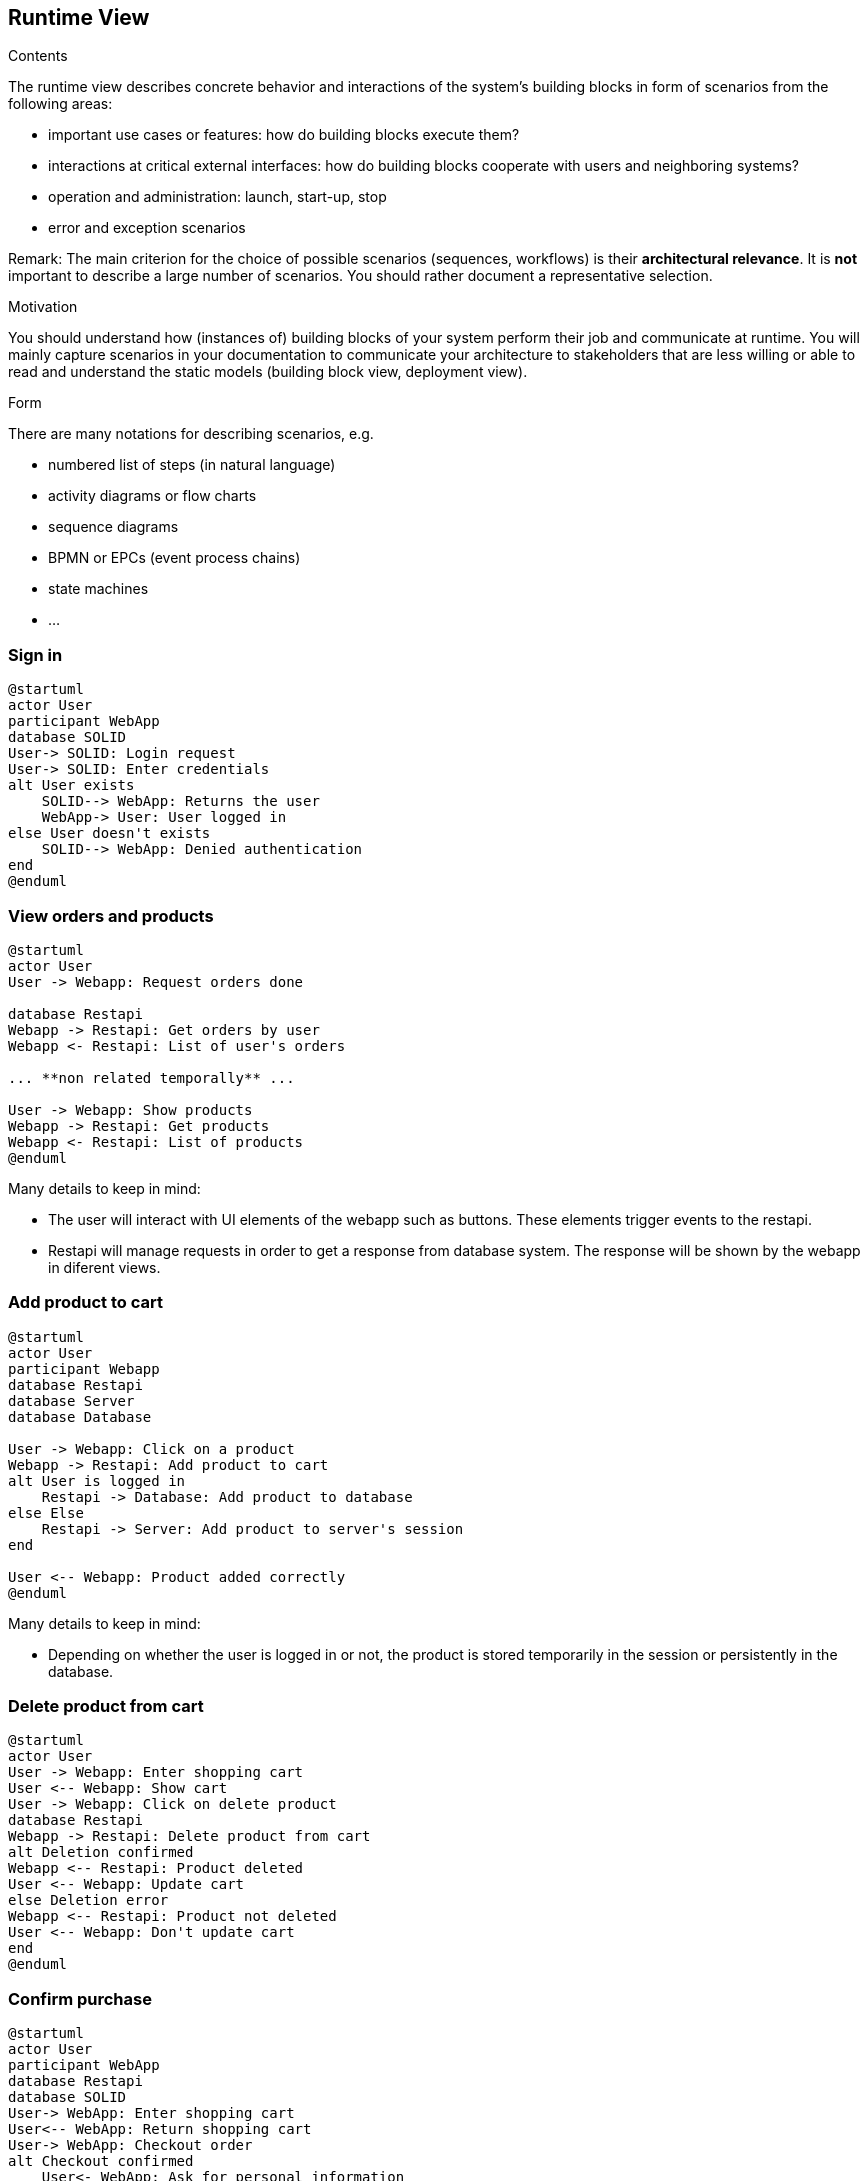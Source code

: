 [[section-runtime-view]]
== Runtime View


[role="arc42help"]
****
.Contents
The runtime view describes concrete behavior and interactions of the system’s building blocks in form of scenarios from the following areas:

* important use cases or features: how do building blocks execute them?
* interactions at critical external interfaces: how do building blocks cooperate with users and neighboring systems?
* operation and administration: launch, start-up, stop
* error and exception scenarios

Remark: The main criterion for the choice of possible scenarios (sequences, workflows) is their *architectural relevance*. It is *not* important to describe a large number of scenarios. You should rather document a representative selection.

.Motivation
You should understand how (instances of) building blocks of your system perform their job and communicate at runtime.
You will mainly capture scenarios in your documentation to communicate your architecture to stakeholders that are less willing or able to read and understand the static models (building block view, deployment view).

.Form
There are many notations for describing scenarios, e.g.

* numbered list of steps (in natural language)
* activity diagrams or flow charts
* sequence diagrams
* BPMN or EPCs (event process chains)
* state machines
* ...

****

=== Sign in

[plantuml,"Sequence diagram_signIn", png]
----
@startuml
actor User
participant WebApp
database SOLID
User-> SOLID: Login request
User-> SOLID: Enter credentials
alt User exists
    SOLID--> WebApp: Returns the user
    WebApp-> User: User logged in
else User doesn't exists
    SOLID--> WebApp: Denied authentication
end
@enduml
----

=== View orders and products

[plantuml,"Sequence diagram",png]
----
@startuml
actor User
User -> Webapp: Request orders done

database Restapi
Webapp -> Restapi: Get orders by user
Webapp <- Restapi: List of user's orders

... **non related temporally** ...

User -> Webapp: Show products
Webapp -> Restapi: Get products
Webapp <- Restapi: List of products
@enduml
----
Many details to keep in mind:

* The user will interact with UI elements of the webapp such as buttons. These elements trigger events to the restapi.
* Restapi will manage requests in order to get a response from database system. The response will be shown by the webapp in diferent views.


=== Add product to cart 
[plantuml,"Sequence diagram_AddProduct",png]
----
@startuml
actor User
participant Webapp
database Restapi
database Server
database Database

User -> Webapp: Click on a product
Webapp -> Restapi: Add product to cart
alt User is logged in
    Restapi -> Database: Add product to database
else Else
    Restapi -> Server: Add product to server's session
end

User <-- Webapp: Product added correctly
@enduml
----
Many details to keep in mind:

* Depending on whether the user is logged in or not, the product is stored temporarily in the session or persistently in the database. 

=== Delete product from cart 
[plantuml,"Sequence diagram_DeleteProduct",png]
----
@startuml
actor User
User -> Webapp: Enter shopping cart
User <-- Webapp: Show cart
User -> Webapp: Click on delete product
database Restapi
Webapp -> Restapi: Delete product from cart
alt Deletion confirmed
Webapp <-- Restapi: Product deleted
User <-- Webapp: Update cart
else Deletion error
Webapp <-- Restapi: Product not deleted
User <-- Webapp: Don't update cart
end
@enduml
----

=== Confirm purchase
[plantuml,"Sequence diagram_Confirm_purchase",png]
----
@startuml
actor User
participant WebApp
database Restapi
database SOLID
User-> WebApp: Enter shopping cart
User<-- WebApp: Return shopping cart
User-> WebApp: Checkout order
alt Checkout confirmed
    User<- WebApp: Ask for personal information
    User-> WebApp: Grant permission
    WebApp-> Restapi: Check necessary information
    Restapi-> SOLID: Get information
    Restapi<-- SOLID: Return information
... **Payment process** ...
    Restapi-> Restapi: Save order
    Restapi--> WebApp: Order saved
    WebApp--> User: Order confirmed
else Checkout error
    WebApp--> User: Error with payment
end
@enduml
----
